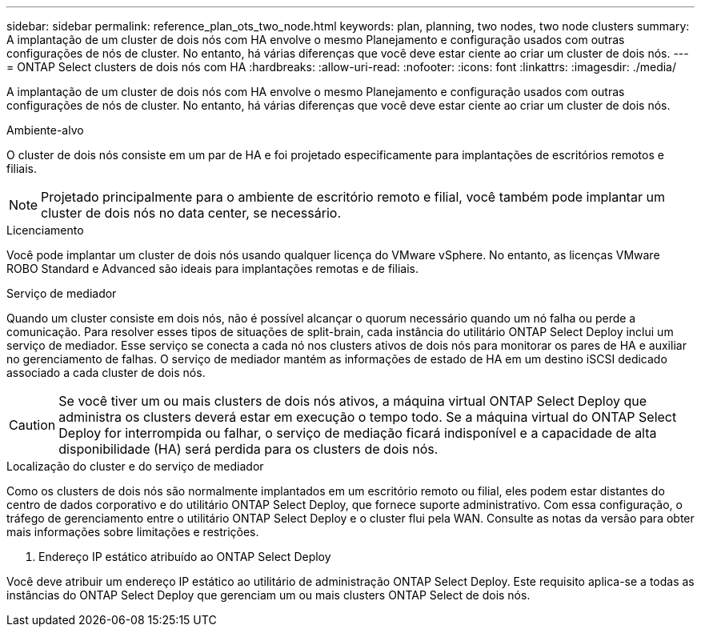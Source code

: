 ---
sidebar: sidebar 
permalink: reference_plan_ots_two_node.html 
keywords: plan, planning, two nodes, two node clusters 
summary: A implantação de um cluster de dois nós com HA envolve o mesmo Planejamento e configuração usados com outras configurações de nós de cluster. No entanto, há várias diferenças que você deve estar ciente ao criar um cluster de dois nós. 
---
= ONTAP Select clusters de dois nós com HA
:hardbreaks:
:allow-uri-read: 
:nofooter: 
:icons: font
:linkattrs: 
:imagesdir: ./media/


[role="lead"]
A implantação de um cluster de dois nós com HA envolve o mesmo Planejamento e configuração usados com outras configurações de nós de cluster. No entanto, há várias diferenças que você deve estar ciente ao criar um cluster de dois nós.

.Ambiente-alvo
O cluster de dois nós consiste em um par de HA e foi projetado especificamente para implantações de escritórios remotos e filiais.


NOTE: Projetado principalmente para o ambiente de escritório remoto e filial, você também pode implantar um cluster de dois nós no data center, se necessário.

.Licenciamento
Você pode implantar um cluster de dois nós usando qualquer licença do VMware vSphere. No entanto, as licenças VMware ROBO Standard e Advanced são ideais para implantações remotas e de filiais.

.Serviço de mediador
Quando um cluster consiste em dois nós, não é possível alcançar o quorum necessário quando um nó falha ou perde a comunicação. Para resolver esses tipos de situações de split-brain, cada instância do utilitário ONTAP Select Deploy inclui um serviço de mediador. Esse serviço se conecta a cada nó nos clusters ativos de dois nós para monitorar os pares de HA e auxiliar no gerenciamento de falhas. O serviço de mediador mantém as informações de estado de HA em um destino iSCSI dedicado associado a cada cluster de dois nós.


CAUTION: Se você tiver um ou mais clusters de dois nós ativos, a máquina virtual ONTAP Select Deploy que administra os clusters deverá estar em execução o tempo todo. Se a máquina virtual do ONTAP Select Deploy for interrompida ou falhar, o serviço de mediação ficará indisponível e a capacidade de alta disponibilidade (HA) será perdida para os clusters de dois nós.

.Localização do cluster e do serviço de mediador
Como os clusters de dois nós são normalmente implantados em um escritório remoto ou filial, eles podem estar distantes do centro de dados corporativo e do utilitário ONTAP Select Deploy, que fornece suporte administrativo.  Com essa configuração, o tráfego de gerenciamento entre o utilitário ONTAP Select Deploy e o cluster flui pela WAN. Consulte as notas da versão para obter mais informações sobre limitações e restrições.

. Endereço IP estático atribuído ao ONTAP Select Deploy


Você deve atribuir um endereço IP estático ao utilitário de administração ONTAP Select Deploy.  Este requisito aplica-se a todas as instâncias do ONTAP Select Deploy que gerenciam um ou mais clusters ONTAP Select de dois nós.
